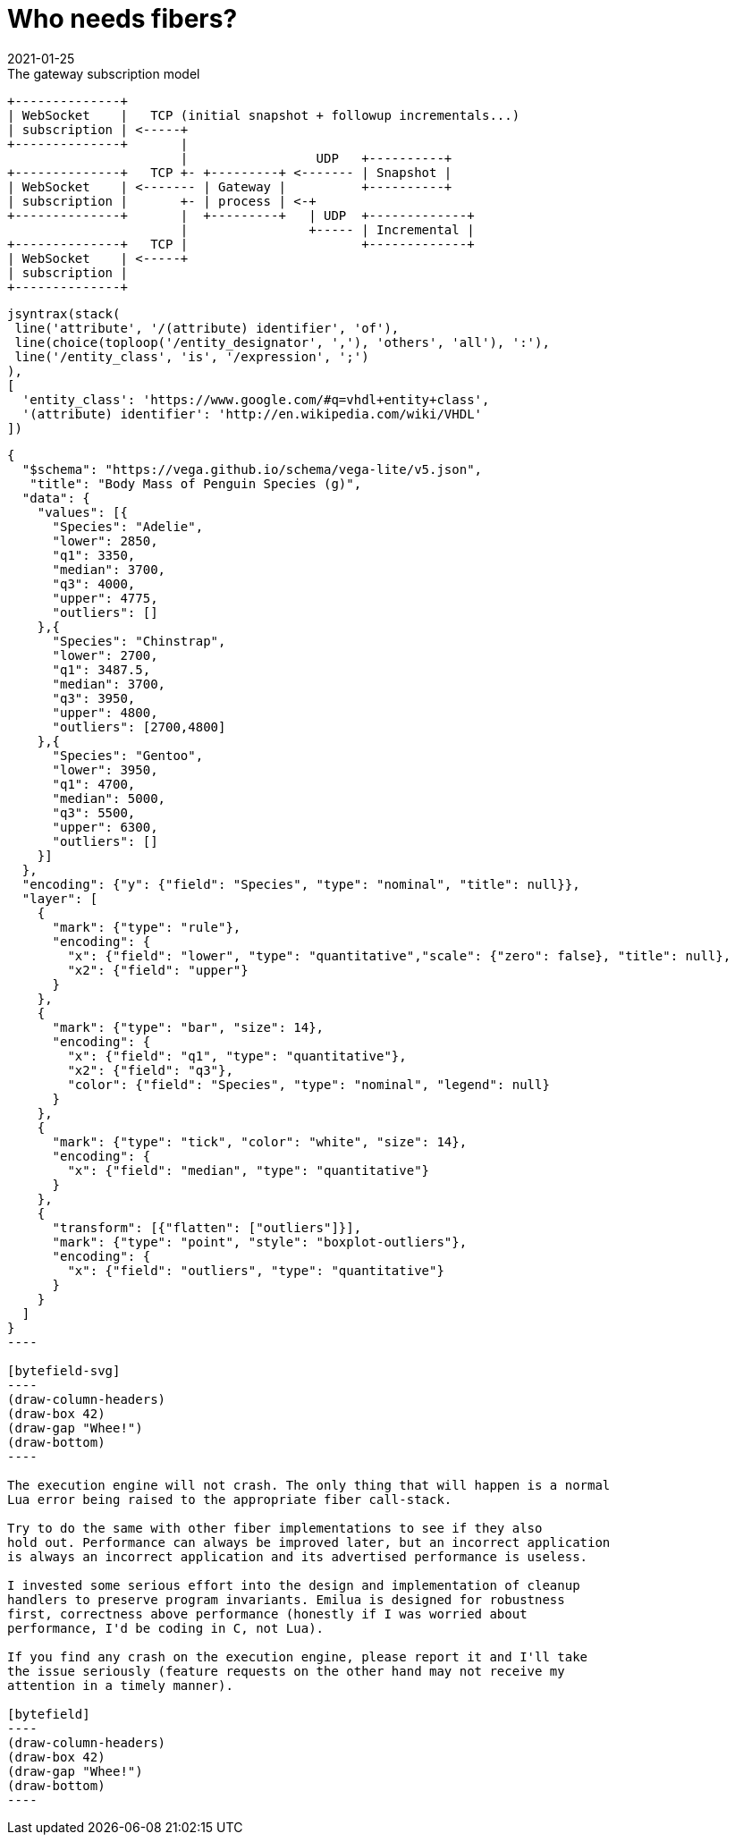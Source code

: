 = Who needs fibers?
:revdate: 2021-01-25

:cpp: C++
:_:
:imagesdir: /

[ditaa,md_subs,title="The gateway subscription model"]
....
+--------------+
| WebSocket    |   TCP (initial snapshot + followup incrementals...)
| subscription | <-----+
+--------------+       |
                       |                 UDP   +----------+
+--------------+   TCP +- +---------+ <------- | Snapshot |
| WebSocket    | <------- | Gateway |          +----------+
| subscription |       +- | process | <-+
+--------------+       |  +---------+   | UDP  +-------------+
                       |                +----- | Incremental |
+--------------+   TCP |                       +-------------+
| WebSocket    | <-----+
| subscription |
+--------------+
....

[syntrax,hyperlinked,svg,opts=interactive]
....
jsyntrax(stack(
 line('attribute', '/(attribute) identifier', 'of'),
 line(choice(toploop('/entity_designator', ','), 'others', 'all'), ':'),
 line('/entity_class', 'is', '/expression', ';')
),
[
  'entity_class': 'https://www.google.com/#q=vhdl+entity+class',
  '(attribute) identifier': 'http://en.wikipedia.com/wiki/VHDL'
])
....

[vega, tasd, svg]
....
{
  "$schema": "https://vega.github.io/schema/vega-lite/v5.json",
   "title": "Body Mass of Penguin Species (g)",
  "data": {
    "values": [{
      "Species": "Adelie",
      "lower": 2850,
      "q1": 3350,
      "median": 3700,
      "q3": 4000,
      "upper": 4775,
      "outliers": []
    },{
      "Species": "Chinstrap",
      "lower": 2700,
      "q1": 3487.5,
      "median": 3700,
      "q3": 3950,
      "upper": 4800,
      "outliers": [2700,4800]
    },{
      "Species": "Gentoo",
      "lower": 3950,
      "q1": 4700,
      "median": 5000,
      "q3": 5500,
      "upper": 6300,
      "outliers": []
    }]
  },
  "encoding": {"y": {"field": "Species", "type": "nominal", "title": null}},
  "layer": [
    {
      "mark": {"type": "rule"},
      "encoding": {
        "x": {"field": "lower", "type": "quantitative","scale": {"zero": false}, "title": null},
        "x2": {"field": "upper"}
      }
    },
    {
      "mark": {"type": "bar", "size": 14},
      "encoding": {
        "x": {"field": "q1", "type": "quantitative"},
        "x2": {"field": "q3"},
        "color": {"field": "Species", "type": "nominal", "legend": null}
      }
    },
    {
      "mark": {"type": "tick", "color": "white", "size": 14},
      "encoding": {
        "x": {"field": "median", "type": "quantitative"}
      }
    },
    {
      "transform": [{"flatten": ["outliers"]}],
      "mark": {"type": "point", "style": "boxplot-outliers"},
      "encoding": {
        "x": {"field": "outliers", "type": "quantitative"}
      }
    }
  ]
}
----

[bytefield-svg]
----
(draw-column-headers)
(draw-box 42)
(draw-gap "Whee!")
(draw-bottom)
----

The execution engine will not crash. The only thing that will happen is a normal
Lua error being raised to the appropriate fiber call-stack.

Try to do the same with other fiber implementations to see if they also
hold out. Performance can always be improved later, but an incorrect application
is always an incorrect application and its advertised performance is useless.

I invested some serious effort into the design and implementation of cleanup
handlers to preserve program invariants. Emilua is designed for robustness
first, correctness above performance (honestly if I was worried about
performance, I'd be coding in C, not Lua).

If you find any crash on the execution engine, please report it and I'll take
the issue seriously (feature requests on the other hand may not receive my
attention in a timely manner).

[bytefield]
----
(draw-column-headers)
(draw-box 42)
(draw-gap "Whee!")
(draw-bottom)
----
